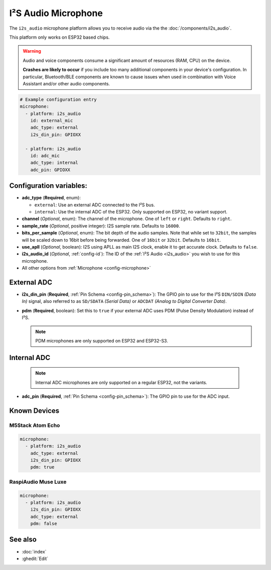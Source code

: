 I²S Audio Microphone
====================

.. seo::
    :description: Instructions for setting up I²S based microphones in ESPHome.
    :image: i2s_audio.svg

The ``i2s_audio`` microphone platform allows you to receive audio via the the :doc:`/components/i2s_audio`.

This platform only works on ESP32 based chips.

.. warning::

    Audio and voice components consume a significant amount of resources (RAM, CPU) on the device.

    **Crashes are likely to occur** if you include too many additional components in your device's
    configuration. In particular, Bluetooth/BLE components are known to cause issues when used in
    combination with Voice Assistant and/or other audio components.

.. code-block:: yaml

    # Example configuration entry
    microphone:
      - platform: i2s_audio
        id: external_mic
        adc_type: external
        i2s_din_pin: GPIOXX

      - platform: i2s_audio
        id: adc_mic
        adc_type: internal
        adc_pin: GPIOXX


Configuration variables:
------------------------

- **adc_type** (**Required**, enum):

  - ``external``: Use an external ADC connected to the I²S bus.
  - ``internal``: Use the internal ADC of the ESP32. Only supported on ESP32, no variant support.

- **channel** (*Optional*, enum): The channel of the microphone. One of ``left`` or ``right``. Defaults to ``right``.
- **sample_rate** (*Optional*, positive integer): I2S sample rate. Defaults to ``16000``.
- **bits_per_sample** (*Optional*, enum): The bit depth of the audio samples. Note that while set to ``32bit``, the samples
  will be scaled down to 16bit before being forwarded.
  One of ``16bit`` or ``32bit``. Defaults to ``16bit``.
- **use_apll** (*Optional*, boolean): I2S using APLL as main I2S clock, enable it to get accurate clock. Defaults to ``false``.
- **i2s_audio_id** (*Optional*, :ref:`config-id`): The ID of the :ref:`I²S Audio <i2s_audio>` you wish to use for this microphone.
- All other options from :ref:`Microphone <config-microphone>`

External ADC
------------

- **i2s_din_pin** (**Required**, :ref:`Pin Schema <config-pin_schema>`): The GPIO pin to use for the I²S ``DIN/SDIN`` *(Data In)* signal, also referred to as ``SD/SDATA`` *(Serial Data)* or ``ADCDAT`` *(Analog to Digital Converter Data)*.
- **pdm** (**Required**, boolean): Set this to ``true`` if your external ADC uses PDM (Pulse Density Modulation) instead of I²S.

  .. note::

      PDM microphones are only supported on ESP32 and ESP32-S3.

Internal ADC
------------

  .. note::

      Internal ADC microphones are only supported on a regular ESP32, not the variants.

- **adc_pin** (**Required**, :ref:`Pin Schema <config-pin_schema>`): The GPIO pin to use for the ADC input.


Known Devices
-------------

M5Stack Atom Echo
*****************

.. code-block:: yaml

    microphone:
      - platform: i2s_audio
        adc_type: external
        i2s_din_pin: GPIOXX
        pdm: true

RaspiAudio Muse Luxe
********************

.. code-block:: yaml

    microphone:
      - platform: i2s_audio
        i2s_din_pin: GPIOXX
        adc_type: external
        pdm: false


See also
--------

- :doc:`index`
- :ghedit:`Edit`
